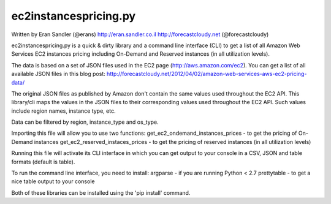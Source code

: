 ec2instancespricing.py
======================

Written by Eran Sandler (@erans)
http://eran.sandler.co.il
http://forecastcloudy.net (@forecastcloudy)

ec2instancespricing.py is a quick & dirty library and a command line interface (CLI)
to get a list of all Amazon Web Services EC2 instances pricing including On-Demand
and Reserved instances (in all utilization levels).

The data is based on a set of JSON files used in the EC2 page (http://aws.amazon.com/ec2).
You can get a list of all available JSON files in this blog post:
http://forecastcloudy.net/2012/04/02/amazon-web-services-aws-ec2-pricing-data/

The original JSON files as published by Amazon don't contain the same values used throughout 
the EC2 API. This library/cli maps the values in the JSON files to their corresponding values
used throughout the EC2 API. Such values include region names, instance type, etc.

Data can be filtered by region, instance_type and os_type.

Importing this file will allow you to use two functions:
get_ec2_ondemand_instances_prices - to get the pricing of On-Demand instances
get_ec2_reserved_instaces_prices - to get the pricing of reserved instances (in all utilization levels)

Running this file will activate its CLI interface in which you can get output to your console 
in a CSV, JSON and table formats (default is table).

To run the command line interface, you need to install:
argparse     - if you are running Python < 2.7
prettytable  - to get a nice table output to your console

Both of these libraries can be installed using the 'pip install' command.